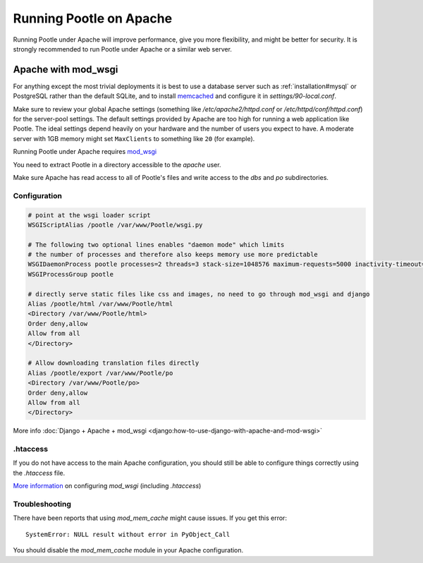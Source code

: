 .. _apache:

Running Pootle on Apache
========================

Running Pootle under Apache will improve performance, give you more
flexibility, and might be better for security. It is strongly recommended to
run Pootle under Apache or a similar web server.


.. _apache#mod_wsgi:

Apache with mod_wsgi
--------------------

For anything except the most trivial deployments it is best to use a database
server such as :ref:`installation#mysql` or PostgreSQL rather than the default SQLite, and
to install `memcached
<https://docs.djangoproject.com/en/dev/topics/cache/#memcached>`_ and configure
it in *settings/90-local.conf*.

Make sure to review your global Apache settings (something like
*/etc/apache2/httpd.conf* or */etc/httpd/conf/httpd.conf*) for the
server-pool settings. The default settings provided by Apache are too high for
running a web application like Pootle. The ideal settings depend heavily on
your hardware and the number of users you expect to have. A moderate server
with 1GB memory might set ``MaxClients`` to something like ``20`` (for
example).

Running Pootle under Apache requires `mod_wsgi
<http://code.google.com/p/modwsgi/>`_

You need to extract Pootle in a directory accessible to the *apache* user.

Make sure Apache has read access to all of Pootle's files and write access to
the *dbs* and *po* subdirectories.


.. _apache#configuration:

Configuration
^^^^^^^^^^^^^

.. code-block:: apache

    # point at the wsgi loader script
    WSGIScriptAlias /pootle /var/www/Pootle/wsgi.py

    # The following two optional lines enables "daemon mode" which limits
    # the number of processes and therefore also keeps memory use more predictable
    WSGIDaemonProcess pootle processes=2 threads=3 stack-size=1048576 maximum-requests=5000 inactivity-timeout=900 display-name=%{GROUP}
    WSGIProcessGroup pootle

    # directly serve static files like css and images, no need to go through mod_wsgi and django
    Alias /pootle/html /var/www/Pootle/html
    <Directory /var/www/Pootle/html>
    Order deny,allow
    Allow from all
    </Directory>

    # Allow downloading translation files directly
    Alias /pootle/export /var/www/Pootle/po
    <Directory /var/www/Pootle/po>
    Order deny,allow
    Allow from all
    </Directory>

More info :doc:`Django + Apache + mod_wsgi
<django:how-to-use-django-with-apache-and-mod-wsgi>`


.. _apache#.htaccess:

.htaccess
^^^^^^^^^

If you do not have access to the main Apache configuration, you should still be
able to configure things correctly using the *.htaccess* file.

`More information
<http://code.google.com/p/modwsgi/wiki/ConfigurationGuidelines>`_ on
configuring *mod_wsgi* (including *.htaccess*)


.. _apache#troubleshooting:

Troubleshooting
^^^^^^^^^^^^^^^

There have been reports that using *mod_mem_cache* might cause issues. If you
get this error::

    SystemError: NULL result without error in PyObject_Call

You should disable the *mod_mem_cache* module in your Apache configuration.
